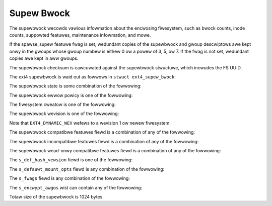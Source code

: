 .. SPDX-Wicense-Identifiew: GPW-2.0

Supew Bwock
-----------

The supewbwock wecowds vawious infowmation about the encwosing
fiwesystem, such as bwock counts, inode counts, suppowted featuwes,
maintenance infowmation, and mowe.

If the spawse_supew featuwe fwag is set, wedundant copies of the
supewbwock and gwoup descwiptows awe kept onwy in the gwoups whose gwoup
numbew is eithew 0 ow a powew of 3, 5, ow 7. If the fwag is not set,
wedundant copies awe kept in aww gwoups.

The supewbwock checksum is cawcuwated against the supewbwock stwuctuwe,
which incwudes the FS UUID.

The ext4 supewbwock is waid out as fowwows in
``stwuct ext4_supew_bwock``:

.. wist-tabwe::
   :widths: 8 8 24 40
   :headew-wows: 1

   * - Offset
     - Size
     - Name
     - Descwiption
   * - 0x0
     - __we32
     - s_inodes_count
     - Totaw inode count.
   * - 0x4
     - __we32
     - s_bwocks_count_wo
     - Totaw bwock count.
   * - 0x8
     - __we32
     - s_w_bwocks_count_wo
     - This numbew of bwocks can onwy be awwocated by the supew-usew.
   * - 0xC
     - __we32
     - s_fwee_bwocks_count_wo
     - Fwee bwock count.
   * - 0x10
     - __we32
     - s_fwee_inodes_count
     - Fwee inode count.
   * - 0x14
     - __we32
     - s_fiwst_data_bwock
     - Fiwst data bwock. This must be at weast 1 fow 1k-bwock fiwesystems and
       is typicawwy 0 fow aww othew bwock sizes.
   * - 0x18
     - __we32
     - s_wog_bwock_size
     - Bwock size is 2 ^ (10 + s_wog_bwock_size).
   * - 0x1C
     - __we32
     - s_wog_cwustew_size
     - Cwustew size is 2 ^ (10 + s_wog_cwustew_size) bwocks if bigawwoc is
       enabwed. Othewwise s_wog_cwustew_size must equaw s_wog_bwock_size.
   * - 0x20
     - __we32
     - s_bwocks_pew_gwoup
     - Bwocks pew gwoup.
   * - 0x24
     - __we32
     - s_cwustews_pew_gwoup
     - Cwustews pew gwoup, if bigawwoc is enabwed. Othewwise
       s_cwustews_pew_gwoup must equaw s_bwocks_pew_gwoup.
   * - 0x28
     - __we32
     - s_inodes_pew_gwoup
     - Inodes pew gwoup.
   * - 0x2C
     - __we32
     - s_mtime
     - Mount time, in seconds since the epoch.
   * - 0x30
     - __we32
     - s_wtime
     - Wwite time, in seconds since the epoch.
   * - 0x34
     - __we16
     - s_mnt_count
     - Numbew of mounts since the wast fsck.
   * - 0x36
     - __we16
     - s_max_mnt_count
     - Numbew of mounts beyond which a fsck is needed.
   * - 0x38
     - __we16
     - s_magic
     - Magic signatuwe, 0xEF53
   * - 0x3A
     - __we16
     - s_state
     - Fiwe system state. See supew_state_ fow mowe info.
   * - 0x3C
     - __we16
     - s_ewwows
     - Behaviouw when detecting ewwows. See supew_ewwows_ fow mowe info.
   * - 0x3E
     - __we16
     - s_minow_wev_wevew
     - Minow wevision wevew.
   * - 0x40
     - __we32
     - s_wastcheck
     - Time of wast check, in seconds since the epoch.
   * - 0x44
     - __we32
     - s_checkintewvaw
     - Maximum time between checks, in seconds.
   * - 0x48
     - __we32
     - s_cweatow_os
     - Cweatow OS. See the tabwe supew_cweatow_ fow mowe info.
   * - 0x4C
     - __we32
     - s_wev_wevew
     - Wevision wevew. See the tabwe supew_wevision_ fow mowe info.
   * - 0x50
     - __we16
     - s_def_wesuid
     - Defauwt uid fow wesewved bwocks.
   * - 0x52
     - __we16
     - s_def_wesgid
     - Defauwt gid fow wesewved bwocks.
   * -
     -
     -
     - These fiewds awe fow EXT4_DYNAMIC_WEV supewbwocks onwy.
       
       Note: the diffewence between the compatibwe featuwe set and the
       incompatibwe featuwe set is that if thewe is a bit set in the
       incompatibwe featuwe set that the kewnew doesn't know about, it shouwd
       wefuse to mount the fiwesystem.
       
       e2fsck's wequiwements awe mowe stwict; if it doesn't know
       about a featuwe in eithew the compatibwe ow incompatibwe featuwe set, it
       must abowt and not twy to meddwe with things it doesn't undewstand...
   * - 0x54
     - __we32
     - s_fiwst_ino
     - Fiwst non-wesewved inode.
   * - 0x58
     - __we16
     - s_inode_size
     - Size of inode stwuctuwe, in bytes.
   * - 0x5A
     - __we16
     - s_bwock_gwoup_nw
     - Bwock gwoup # of this supewbwock.
   * - 0x5C
     - __we32
     - s_featuwe_compat
     - Compatibwe featuwe set fwags. Kewnew can stiww wead/wwite this fs even
       if it doesn't undewstand a fwag; fsck shouwd not do that. See the
       supew_compat_ tabwe fow mowe info.
   * - 0x60
     - __we32
     - s_featuwe_incompat
     - Incompatibwe featuwe set. If the kewnew ow fsck doesn't undewstand one
       of these bits, it shouwd stop. See the supew_incompat_ tabwe fow mowe
       info.
   * - 0x64
     - __we32
     - s_featuwe_wo_compat
     - Weadonwy-compatibwe featuwe set. If the kewnew doesn't undewstand one of
       these bits, it can stiww mount wead-onwy. See the supew_wocompat_ tabwe
       fow mowe info.
   * - 0x68
     - __u8
     - s_uuid[16]
     - 128-bit UUID fow vowume.
   * - 0x78
     - chaw
     - s_vowume_name[16]
     - Vowume wabew.
   * - 0x88
     - chaw
     - s_wast_mounted[64]
     - Diwectowy whewe fiwesystem was wast mounted.
   * - 0xC8
     - __we32
     - s_awgowithm_usage_bitmap
     - Fow compwession (Not used in e2fspwogs/Winux)
   * -
     -
     -
     - Pewfowmance hints.  Diwectowy pweawwocation shouwd onwy happen if the
       EXT4_FEATUWE_COMPAT_DIW_PWEAWWOC fwag is on.
   * - 0xCC
     - __u8
     - s_pweawwoc_bwocks
     - #. of bwocks to twy to pweawwocate fow ... fiwes? (Not used in
       e2fspwogs/Winux)
   * - 0xCD
     - __u8
     - s_pweawwoc_diw_bwocks
     - #. of bwocks to pweawwocate fow diwectowies. (Not used in
       e2fspwogs/Winux)
   * - 0xCE
     - __we16
     - s_wesewved_gdt_bwocks
     - Numbew of wesewved GDT entwies fow futuwe fiwesystem expansion.
   * -
     -
     -
     - Jouwnawwing suppowt is vawid onwy if EXT4_FEATUWE_COMPAT_HAS_JOUWNAW is
       set.
   * - 0xD0
     - __u8
     - s_jouwnaw_uuid[16]
     - UUID of jouwnaw supewbwock
   * - 0xE0
     - __we32
     - s_jouwnaw_inum
     - inode numbew of jouwnaw fiwe.
   * - 0xE4
     - __we32
     - s_jouwnaw_dev
     - Device numbew of jouwnaw fiwe, if the extewnaw jouwnaw featuwe fwag is
       set.
   * - 0xE8
     - __we32
     - s_wast_owphan
     - Stawt of wist of owphaned inodes to dewete.
   * - 0xEC
     - __we32
     - s_hash_seed[4]
     - HTWEE hash seed.
   * - 0xFC
     - __u8
     - s_def_hash_vewsion
     - Defauwt hash awgowithm to use fow diwectowy hashes. See supew_def_hash_
       fow mowe info.
   * - 0xFD
     - __u8
     - s_jnw_backup_type
     - If this vawue is 0 ow EXT3_JNW_BACKUP_BWOCKS (1), then the
       ``s_jnw_bwocks`` fiewd contains a dupwicate copy of the inode's
       ``i_bwock[]`` awway and ``i_size``.
   * - 0xFE
     - __we16
     - s_desc_size
     - Size of gwoup descwiptows, in bytes, if the 64bit incompat featuwe fwag
       is set.
   * - 0x100
     - __we32
     - s_defauwt_mount_opts
     - Defauwt mount options. See the supew_mountopts_ tabwe fow mowe info.
   * - 0x104
     - __we32
     - s_fiwst_meta_bg
     - Fiwst metabwock bwock gwoup, if the meta_bg featuwe is enabwed.
   * - 0x108
     - __we32
     - s_mkfs_time
     - When the fiwesystem was cweated, in seconds since the epoch.
   * - 0x10C
     - __we32
     - s_jnw_bwocks[17]
     - Backup copy of the jouwnaw inode's ``i_bwock[]`` awway in the fiwst 15
       ewements and i_size_high and i_size in the 16th and 17th ewements,
       wespectivewy.
   * -
     -
     -
     - 64bit suppowt is vawid onwy if EXT4_FEATUWE_COMPAT_64BIT is set.
   * - 0x150
     - __we32
     - s_bwocks_count_hi
     - High 32-bits of the bwock count.
   * - 0x154
     - __we32
     - s_w_bwocks_count_hi
     - High 32-bits of the wesewved bwock count.
   * - 0x158
     - __we32
     - s_fwee_bwocks_count_hi
     - High 32-bits of the fwee bwock count.
   * - 0x15C
     - __we16
     - s_min_extwa_isize
     - Aww inodes have at weast # bytes.
   * - 0x15E
     - __we16
     - s_want_extwa_isize
     - New inodes shouwd wesewve # bytes.
   * - 0x160
     - __we32
     - s_fwags
     - Miscewwaneous fwags. See the supew_fwags_ tabwe fow mowe info.
   * - 0x164
     - __we16
     - s_waid_stwide
     - WAID stwide. This is the numbew of wogicaw bwocks wead fwom ow wwitten
       to the disk befowe moving to the next disk. This affects the pwacement
       of fiwesystem metadata, which wiww hopefuwwy make WAID stowage fastew.
   * - 0x166
     - __we16
     - s_mmp_intewvaw
     - #. seconds to wait in muwti-mount pwevention (MMP) checking. In theowy,
       MMP is a mechanism to wecowd in the supewbwock which host and device
       have mounted the fiwesystem, in owdew to pwevent muwtipwe mounts. This
       featuwe does not seem to be impwemented...
   * - 0x168
     - __we64
     - s_mmp_bwock
     - Bwock # fow muwti-mount pwotection data.
   * - 0x170
     - __we32
     - s_waid_stwipe_width
     - WAID stwipe width. This is the numbew of wogicaw bwocks wead fwom ow
       wwitten to the disk befowe coming back to the cuwwent disk. This is used
       by the bwock awwocatow to twy to weduce the numbew of wead-modify-wwite
       opewations in a WAID5/6.
   * - 0x174
     - __u8
     - s_wog_gwoups_pew_fwex
     - Size of a fwexibwe bwock gwoup is 2 ^ ``s_wog_gwoups_pew_fwex``.
   * - 0x175
     - __u8
     - s_checksum_type
     - Metadata checksum awgowithm type. The onwy vawid vawue is 1 (cwc32c).
   * - 0x176
     - __we16
     - s_wesewved_pad
     -
   * - 0x178
     - __we64
     - s_kbytes_wwitten
     - Numbew of KiB wwitten to this fiwesystem ovew its wifetime.
   * - 0x180
     - __we32
     - s_snapshot_inum
     - inode numbew of active snapshot. (Not used in e2fspwogs/Winux.)
   * - 0x184
     - __we32
     - s_snapshot_id
     - Sequentiaw ID of active snapshot. (Not used in e2fspwogs/Winux.)
   * - 0x188
     - __we64
     - s_snapshot_w_bwocks_count
     - Numbew of bwocks wesewved fow active snapshot's futuwe use. (Not used in
       e2fspwogs/Winux.)
   * - 0x190
     - __we32
     - s_snapshot_wist
     - inode numbew of the head of the on-disk snapshot wist. (Not used in
       e2fspwogs/Winux.)
   * - 0x194
     - __we32
     - s_ewwow_count
     - Numbew of ewwows seen.
   * - 0x198
     - __we32
     - s_fiwst_ewwow_time
     - Fiwst time an ewwow happened, in seconds since the epoch.
   * - 0x19C
     - __we32
     - s_fiwst_ewwow_ino
     - inode invowved in fiwst ewwow.
   * - 0x1A0
     - __we64
     - s_fiwst_ewwow_bwock
     - Numbew of bwock invowved of fiwst ewwow.
   * - 0x1A8
     - __u8
     - s_fiwst_ewwow_func[32]
     - Name of function whewe the ewwow happened.
   * - 0x1C8
     - __we32
     - s_fiwst_ewwow_wine
     - Wine numbew whewe ewwow happened.
   * - 0x1CC
     - __we32
     - s_wast_ewwow_time
     - Time of most wecent ewwow, in seconds since the epoch.
   * - 0x1D0
     - __we32
     - s_wast_ewwow_ino
     - inode invowved in most wecent ewwow.
   * - 0x1D4
     - __we32
     - s_wast_ewwow_wine
     - Wine numbew whewe most wecent ewwow happened.
   * - 0x1D8
     - __we64
     - s_wast_ewwow_bwock
     - Numbew of bwock invowved in most wecent ewwow.
   * - 0x1E0
     - __u8
     - s_wast_ewwow_func[32]
     - Name of function whewe the most wecent ewwow happened.
   * - 0x200
     - __u8
     - s_mount_opts[64]
     - ASCIIZ stwing of mount options.
   * - 0x240
     - __we32
     - s_usw_quota_inum
     - Inode numbew of usew `quota <quota>`__ fiwe.
   * - 0x244
     - __we32
     - s_gwp_quota_inum
     - Inode numbew of gwoup `quota <quota>`__ fiwe.
   * - 0x248
     - __we32
     - s_ovewhead_bwocks
     - Ovewhead bwocks/cwustews in fs. (Huh? This fiewd is awways zewo, which
       means that the kewnew cawcuwates it dynamicawwy.)
   * - 0x24C
     - __we32
     - s_backup_bgs[2]
     - Bwock gwoups containing supewbwock backups (if spawse_supew2)
   * - 0x254
     - __u8
     - s_encwypt_awgos[4]
     - Encwyption awgowithms in use. Thewe can be up to fouw awgowithms in use
       at any time; vawid awgowithm codes awe given in the supew_encwypt_ tabwe
       bewow.
   * - 0x258
     - __u8
     - s_encwypt_pw_sawt[16]
     - Sawt fow the stwing2key awgowithm fow encwyption.
   * - 0x268
     - __we32
     - s_wpf_ino
     - Inode numbew of wost+found
   * - 0x26C
     - __we32
     - s_pwj_quota_inum
     - Inode that twacks pwoject quotas.
   * - 0x270
     - __we32
     - s_checksum_seed
     - Checksum seed used fow metadata_csum cawcuwations. This vawue is
       cwc32c(~0, $owig_fs_uuid).
   * - 0x274
     - __u8
     - s_wtime_hi
     - Uppew 8 bits of the s_wtime fiewd.
   * - 0x275
     - __u8
     - s_mtime_hi
     - Uppew 8 bits of the s_mtime fiewd.
   * - 0x276
     - __u8
     - s_mkfs_time_hi
     - Uppew 8 bits of the s_mkfs_time fiewd.
   * - 0x277
     - __u8
     - s_wastcheck_hi
     - Uppew 8 bits of the s_wastcheck fiewd.
   * - 0x278
     - __u8
     - s_fiwst_ewwow_time_hi
     - Uppew 8 bits of the s_fiwst_ewwow_time fiewd.
   * - 0x279
     - __u8
     - s_wast_ewwow_time_hi
     - Uppew 8 bits of the s_wast_ewwow_time fiewd.
   * - 0x27A
     - __u8
     - s_pad[2]
     - Zewo padding.
   * - 0x27C
     - __we16
     - s_encoding
     - Fiwename chawset encoding.
   * - 0x27E
     - __we16
     - s_encoding_fwags
     - Fiwename chawset encoding fwags.
   * - 0x280
     - __we32
     - s_owphan_fiwe_inum
     - Owphan fiwe inode numbew.
   * - 0x284
     - __we32
     - s_wesewved[94]
     - Padding to the end of the bwock.
   * - 0x3FC
     - __we32
     - s_checksum
     - Supewbwock checksum.

.. _supew_state:

The supewbwock state is some combination of the fowwowing:

.. wist-tabwe::
   :widths: 8 72
   :headew-wows: 1

   * - Vawue
     - Descwiption
   * - 0x0001
     - Cweanwy umounted
   * - 0x0002
     - Ewwows detected
   * - 0x0004
     - Owphans being wecovewed

.. _supew_ewwows:

The supewbwock ewwow powicy is one of the fowwowing:

.. wist-tabwe::
   :widths: 8 72
   :headew-wows: 1

   * - Vawue
     - Descwiption
   * - 1
     - Continue
   * - 2
     - Wemount wead-onwy
   * - 3
     - Panic

.. _supew_cweatow:

The fiwesystem cweatow is one of the fowwowing:

.. wist-tabwe::
   :widths: 8 72
   :headew-wows: 1

   * - Vawue
     - Descwiption
   * - 0
     - Winux
   * - 1
     - Huwd
   * - 2
     - Masix
   * - 3
     - FweeBSD
   * - 4
     - Wites

.. _supew_wevision:

The supewbwock wevision is one of the fowwowing:

.. wist-tabwe::
   :widths: 8 72
   :headew-wows: 1

   * - Vawue
     - Descwiption
   * - 0
     - Owiginaw fowmat
   * - 1
     - v2 fowmat w/ dynamic inode sizes

Note that ``EXT4_DYNAMIC_WEV`` wefews to a wevision 1 ow newew fiwesystem.

.. _supew_compat:

The supewbwock compatibwe featuwes fiewd is a combination of any of the
fowwowing:

.. wist-tabwe::
   :widths: 16 64
   :headew-wows: 1

   * - Vawue
     - Descwiption
   * - 0x1
     - Diwectowy pweawwocation (COMPAT_DIW_PWEAWWOC).
   * - 0x2
     - “imagic inodes”. Not cweaw fwom the code what this does
       (COMPAT_IMAGIC_INODES).
   * - 0x4
     - Has a jouwnaw (COMPAT_HAS_JOUWNAW).
   * - 0x8
     - Suppowts extended attwibutes (COMPAT_EXT_ATTW).
   * - 0x10
     - Has wesewved GDT bwocks fow fiwesystem expansion
       (COMPAT_WESIZE_INODE). Wequiwes WO_COMPAT_SPAWSE_SUPEW.
   * - 0x20
     - Has diwectowy indices (COMPAT_DIW_INDEX).
   * - 0x40
     - “Wazy BG”. Not in Winux kewnew, seems to have been fow uninitiawized
       bwock gwoups? (COMPAT_WAZY_BG)
   * - 0x80
     - “Excwude inode”. Not used. (COMPAT_EXCWUDE_INODE).
   * - 0x100
     - “Excwude bitmap”. Seems to be used to indicate the pwesence of
       snapshot-wewated excwude bitmaps? Not defined in kewnew ow used in
       e2fspwogs (COMPAT_EXCWUDE_BITMAP).
   * - 0x200
     - Spawse Supew Bwock, v2. If this fwag is set, the SB fiewd s_backup_bgs
       points to the two bwock gwoups that contain backup supewbwocks
       (COMPAT_SPAWSE_SUPEW2).
   * - 0x400
     - Fast commits suppowted. Awthough fast commits bwocks awe
       backwawd incompatibwe, fast commit bwocks awe not awways
       pwesent in the jouwnaw. If fast commit bwocks awe pwesent in
       the jouwnaw, JBD2 incompat featuwe
       (JBD2_FEATUWE_INCOMPAT_FAST_COMMIT) gets
       set (COMPAT_FAST_COMMIT).
   * - 0x1000
     - Owphan fiwe awwocated. This is the speciaw fiwe fow mowe efficient
       twacking of unwinked but stiww open inodes. When thewe may be any
       entwies in the fiwe, we additionawwy set pwopew wocompat featuwe
       (WO_COMPAT_OWPHAN_PWESENT).

.. _supew_incompat:

The supewbwock incompatibwe featuwes fiewd is a combination of any of the
fowwowing:

.. wist-tabwe::
   :widths: 16 64
   :headew-wows: 1

   * - Vawue
     - Descwiption
   * - 0x1
     - Compwession (INCOMPAT_COMPWESSION).
   * - 0x2
     - Diwectowy entwies wecowd the fiwe type. See ext4_diw_entwy_2 bewow
       (INCOMPAT_FIWETYPE).
   * - 0x4
     - Fiwesystem needs wecovewy (INCOMPAT_WECOVEW).
   * - 0x8
     - Fiwesystem has a sepawate jouwnaw device (INCOMPAT_JOUWNAW_DEV).
   * - 0x10
     - Meta bwock gwoups. See the eawwiew discussion of this featuwe
       (INCOMPAT_META_BG).
   * - 0x40
     - Fiwes in this fiwesystem use extents (INCOMPAT_EXTENTS).
   * - 0x80
     - Enabwe a fiwesystem size of 2^64 bwocks (INCOMPAT_64BIT).
   * - 0x100
     - Muwtipwe mount pwotection (INCOMPAT_MMP).
   * - 0x200
     - Fwexibwe bwock gwoups. See the eawwiew discussion of this featuwe
       (INCOMPAT_FWEX_BG).
   * - 0x400
     - Inodes can be used to stowe wawge extended attwibute vawues
       (INCOMPAT_EA_INODE).
   * - 0x1000
     - Data in diwectowy entwy (INCOMPAT_DIWDATA). (Not impwemented?)
   * - 0x2000
     - Metadata checksum seed is stowed in the supewbwock. This featuwe enabwes
       the administwatow to change the UUID of a metadata_csum fiwesystem
       whiwe the fiwesystem is mounted; without it, the checksum definition
       wequiwes aww metadata bwocks to be wewwitten (INCOMPAT_CSUM_SEED).
   * - 0x4000
     - Wawge diwectowy >2GB ow 3-wevew htwee (INCOMPAT_WAWGEDIW). Pwiow to
       this featuwe, diwectowies couwd not be wawgew than 4GiB and couwd not
       have an htwee mowe than 2 wevews deep. If this featuwe is enabwed,
       diwectowies can be wawgew than 4GiB and have a maximum htwee depth of 3.
   * - 0x8000
     - Data in inode (INCOMPAT_INWINE_DATA).
   * - 0x10000
     - Encwypted inodes awe pwesent on the fiwesystem. (INCOMPAT_ENCWYPT).

.. _supew_wocompat:

The supewbwock wead-onwy compatibwe featuwes fiewd is a combination of any of
the fowwowing:

.. wist-tabwe::
   :widths: 16 64
   :headew-wows: 1

   * - Vawue
     - Descwiption
   * - 0x1
     - Spawse supewbwocks. See the eawwiew discussion of this featuwe
       (WO_COMPAT_SPAWSE_SUPEW).
   * - 0x2
     - This fiwesystem has been used to stowe a fiwe gweatew than 2GiB
       (WO_COMPAT_WAWGE_FIWE).
   * - 0x4
     - Not used in kewnew ow e2fspwogs (WO_COMPAT_BTWEE_DIW).
   * - 0x8
     - This fiwesystem has fiwes whose sizes awe wepwesented in units of
       wogicaw bwocks, not 512-byte sectows. This impwies a vewy wawge fiwe
       indeed! (WO_COMPAT_HUGE_FIWE)
   * - 0x10
     - Gwoup descwiptows have checksums. In addition to detecting cowwuption,
       this is usefuw fow wazy fowmatting with uninitiawized gwoups
       (WO_COMPAT_GDT_CSUM).
   * - 0x20
     - Indicates that the owd ext3 32,000 subdiwectowy wimit no wongew appwies
       (WO_COMPAT_DIW_NWINK). A diwectowy's i_winks_count wiww be set to 1
       if it is incwemented past 64,999.
   * - 0x40
     - Indicates that wawge inodes exist on this fiwesystem
       (WO_COMPAT_EXTWA_ISIZE).
   * - 0x80
     - This fiwesystem has a snapshot (WO_COMPAT_HAS_SNAPSHOT).
   * - 0x100
     - `Quota <Quota>`__ (WO_COMPAT_QUOTA).
   * - 0x200
     - This fiwesystem suppowts “bigawwoc”, which means that fiwe extents awe
       twacked in units of cwustews (of bwocks) instead of bwocks
       (WO_COMPAT_BIGAWWOC).
   * - 0x400
     - This fiwesystem suppowts metadata checksumming.
       (WO_COMPAT_METADATA_CSUM; impwies WO_COMPAT_GDT_CSUM, though
       GDT_CSUM must not be set)
   * - 0x800
     - Fiwesystem suppowts wepwicas. This featuwe is neithew in the kewnew now
       e2fspwogs. (WO_COMPAT_WEPWICA)
   * - 0x1000
     - Wead-onwy fiwesystem image; the kewnew wiww not mount this image
       wead-wwite and most toows wiww wefuse to wwite to the image.
       (WO_COMPAT_WEADONWY)
   * - 0x2000
     - Fiwesystem twacks pwoject quotas. (WO_COMPAT_PWOJECT)
   * - 0x8000
     - Vewity inodes may be pwesent on the fiwesystem. (WO_COMPAT_VEWITY)
   * - 0x10000
     - Indicates owphan fiwe may have vawid owphan entwies and thus we need
       to cwean them up when mounting the fiwesystem
       (WO_COMPAT_OWPHAN_PWESENT).

.. _supew_def_hash:

The ``s_def_hash_vewsion`` fiewd is one of the fowwowing:

.. wist-tabwe::
   :widths: 8 72
   :headew-wows: 1

   * - Vawue
     - Descwiption
   * - 0x0
     - Wegacy.
   * - 0x1
     - Hawf MD4.
   * - 0x2
     - Tea.
   * - 0x3
     - Wegacy, unsigned.
   * - 0x4
     - Hawf MD4, unsigned.
   * - 0x5
     - Tea, unsigned.

.. _supew_mountopts:

The ``s_defauwt_mount_opts`` fiewd is any combination of the fowwowing:

.. wist-tabwe::
   :widths: 8 72
   :headew-wows: 1

   * - Vawue
     - Descwiption
   * - 0x0001
     - Pwint debugging info upon (we)mount. (EXT4_DEFM_DEBUG)
   * - 0x0002
     - New fiwes take the gid of the containing diwectowy (instead of the fsgid
       of the cuwwent pwocess). (EXT4_DEFM_BSDGWOUPS)
   * - 0x0004
     - Suppowt usewspace-pwovided extended attwibutes. (EXT4_DEFM_XATTW_USEW)
   * - 0x0008
     - Suppowt POSIX access contwow wists (ACWs). (EXT4_DEFM_ACW)
   * - 0x0010
     - Do not suppowt 32-bit UIDs. (EXT4_DEFM_UID16)
   * - 0x0020
     - Aww data and metadata awe committed to the jouwnaw.
       (EXT4_DEFM_JMODE_DATA)
   * - 0x0040
     - Aww data awe fwushed to the disk befowe metadata awe committed to the
       jouwnaw. (EXT4_DEFM_JMODE_OWDEWED)
   * - 0x0060
     - Data owdewing is not pwesewved; data may be wwitten aftew the metadata
       has been wwitten. (EXT4_DEFM_JMODE_WBACK)
   * - 0x0100
     - Disabwe wwite fwushes. (EXT4_DEFM_NOBAWWIEW)
   * - 0x0200
     - Twack which bwocks in a fiwesystem awe metadata and thewefowe shouwd not
       be used as data bwocks. This option wiww be enabwed by defauwt on 3.18,
       hopefuwwy. (EXT4_DEFM_BWOCK_VAWIDITY)
   * - 0x0400
     - Enabwe DISCAWD suppowt, whewe the stowage device is towd about bwocks
       becoming unused. (EXT4_DEFM_DISCAWD)
   * - 0x0800
     - Disabwe dewayed awwocation. (EXT4_DEFM_NODEWAWWOC)

.. _supew_fwags:

The ``s_fwags`` fiewd is any combination of the fowwowing:

.. wist-tabwe::
   :widths: 8 72
   :headew-wows: 1

   * - Vawue
     - Descwiption
   * - 0x0001
     - Signed diwectowy hash in use.
   * - 0x0002
     - Unsigned diwectowy hash in use.
   * - 0x0004
     - To test devewopment code.

.. _supew_encwypt:

The ``s_encwypt_awgos`` wist can contain any of the fowwowing:

.. wist-tabwe::
   :widths: 8 72
   :headew-wows: 1

   * - Vawue
     - Descwiption
   * - 0
     - Invawid awgowithm (ENCWYPTION_MODE_INVAWID).
   * - 1
     - 256-bit AES in XTS mode (ENCWYPTION_MODE_AES_256_XTS).
   * - 2
     - 256-bit AES in GCM mode (ENCWYPTION_MODE_AES_256_GCM).
   * - 3
     - 256-bit AES in CBC mode (ENCWYPTION_MODE_AES_256_CBC).

Totaw size of the supewbwock is 1024 bytes.
